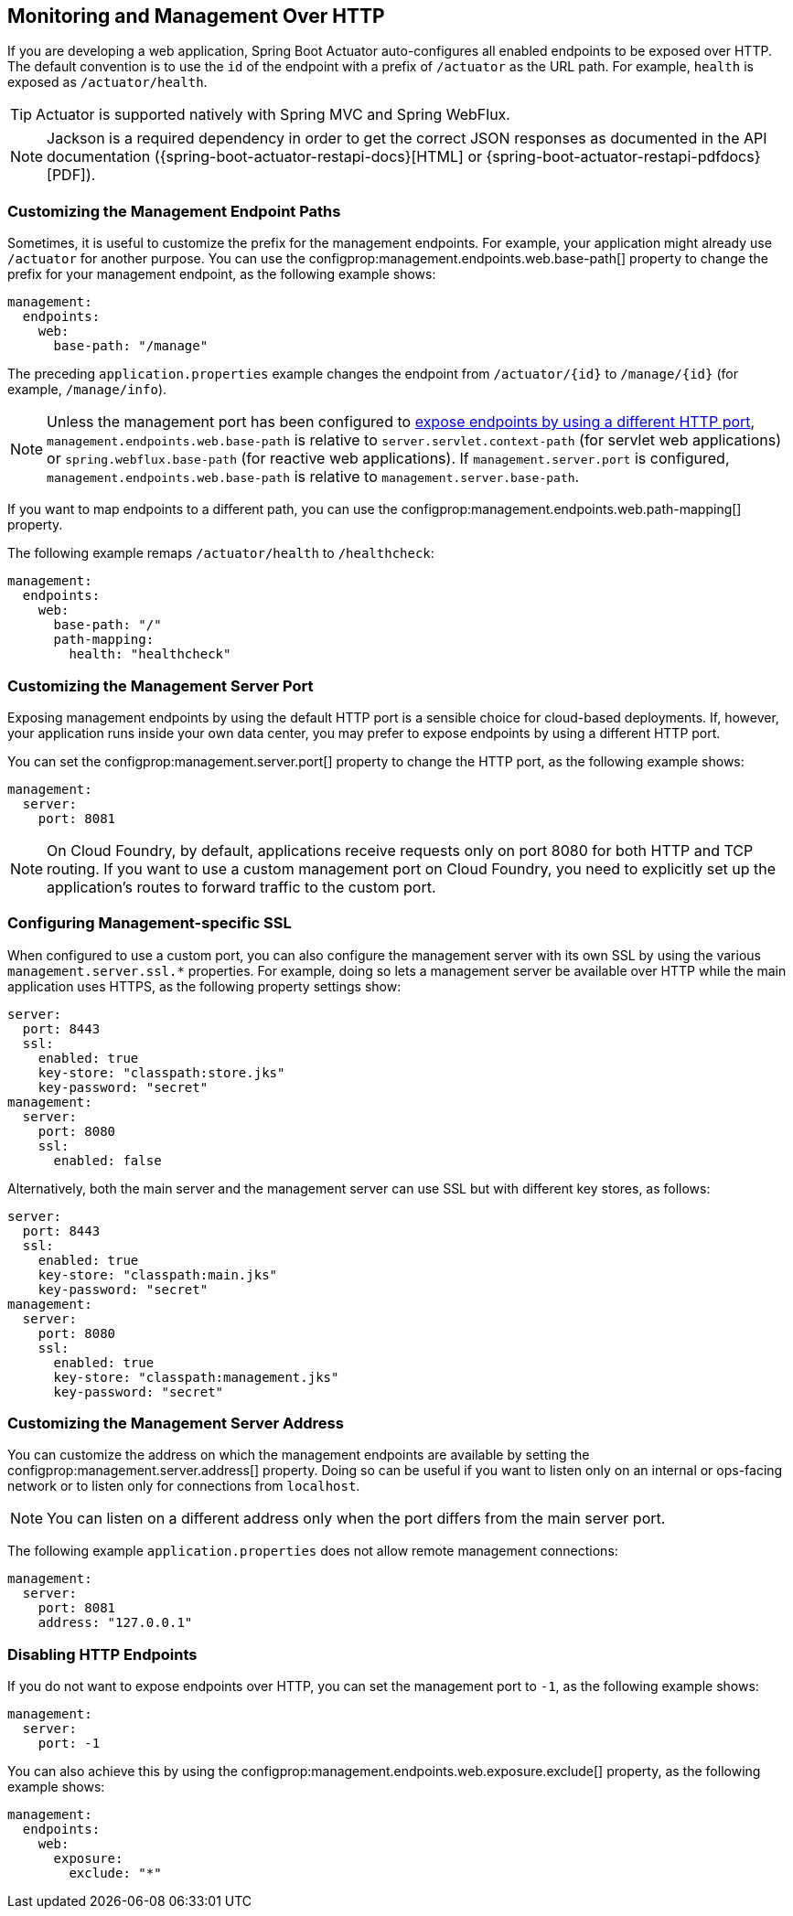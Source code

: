 [[actuator.monitoring]]
== Monitoring and Management Over HTTP
If you are developing a web application, Spring Boot Actuator auto-configures all enabled endpoints to be exposed over HTTP.
The default convention is to use the `id` of the endpoint with a prefix of `/actuator` as the URL path.
For example, `health` is exposed as `/actuator/health`.

TIP: Actuator is supported natively with Spring MVC and Spring WebFlux.

NOTE: Jackson is a required dependency in order to get the correct JSON responses as documented in the API documentation ({spring-boot-actuator-restapi-docs}[HTML] or {spring-boot-actuator-restapi-pdfdocs}[PDF]).



[[actuator.monitoring.customizing-management-server-context-path]]
=== Customizing the Management Endpoint Paths
Sometimes, it is useful to customize the prefix for the management endpoints.
For example, your application might already use `/actuator` for another purpose.
You can use the configprop:management.endpoints.web.base-path[] property to change the prefix for your management endpoint, as the following example shows:

[source,yaml,indent=0,subs="verbatim",configprops,configblocks]
----
	management:
	  endpoints:
	    web:
	      base-path: "/manage"
----

The preceding `application.properties` example changes the endpoint from `/actuator/\{id}` to `/manage/\{id}` (for example, `/manage/info`).

NOTE: Unless the management port has been configured to <<actuator#actuator.monitoring.customizing-management-server-port,expose endpoints by using a different HTTP port>>, `management.endpoints.web.base-path` is relative to `server.servlet.context-path` (for servlet web applications) or `spring.webflux.base-path` (for reactive web applications).
If `management.server.port` is configured, `management.endpoints.web.base-path` is relative to `management.server.base-path`.

If you want to map endpoints to a different path, you can use the configprop:management.endpoints.web.path-mapping[] property.

The following example remaps `/actuator/health` to `/healthcheck`:

[source,yaml,indent=0,subs="verbatim",configprops,configblocks]
----
	management:
	  endpoints:
	    web:
	      base-path: "/"
	      path-mapping:
	        health: "healthcheck"
----



[[actuator.monitoring.customizing-management-server-port]]
=== Customizing the Management Server Port
Exposing management endpoints by using the default HTTP port is a sensible choice for cloud-based deployments.
If, however, your application runs inside your own data center, you may prefer to expose endpoints by using a different HTTP port.

You can set the configprop:management.server.port[] property to change the HTTP port, as the following example shows:

[source,yaml,indent=0,subs="verbatim",configprops,configblocks]
----
	management:
	  server:
	    port: 8081
----

NOTE: On Cloud Foundry, by default, applications receive requests only on port 8080 for both HTTP and TCP routing.
If you want to use a custom management port on Cloud Foundry, you need to explicitly set up the application's routes to forward traffic to the custom port.



[[actuator.monitoring.management-specific-ssl]]
=== Configuring Management-specific SSL
When configured to use a custom port, you can also configure the management server with its own SSL by using the various `management.server.ssl.*` properties.
For example, doing so lets a management server be available over HTTP while the main application uses HTTPS, as the following property settings show:

[source,yaml,indent=0,subs="verbatim",configprops,configblocks]
----
	server:
	  port: 8443
	  ssl:
	    enabled: true
	    key-store: "classpath:store.jks"
	    key-password: "secret"
	management:
	  server:
	    port: 8080
	    ssl:
	      enabled: false
----

Alternatively, both the main server and the management server can use SSL but with different key stores, as follows:

[source,yaml,indent=0,subs="verbatim",configprops,configblocks]
----
	server:
	  port: 8443
	  ssl:
	    enabled: true
	    key-store: "classpath:main.jks"
	    key-password: "secret"
	management:
	  server:
	    port: 8080
	    ssl:
	      enabled: true
	      key-store: "classpath:management.jks"
	      key-password: "secret"
----



[[actuator.monitoring.customizing-management-server-address]]
=== Customizing the Management Server Address
You can customize the address on which the management endpoints are available by setting the configprop:management.server.address[] property.
Doing so can be useful if you want to listen only on an internal or ops-facing network or to listen only for connections from `localhost`.

NOTE: You can listen on a different address only when the port differs from the main server port.

The following example `application.properties` does not allow remote management connections:

[source,yaml,indent=0,subs="verbatim",configprops,configblocks]
----
	management:
	  server:
	    port: 8081
	    address: "127.0.0.1"
----



[[actuator.monitoring.disabling-http-endpoints]]
=== Disabling HTTP Endpoints
If you do not want to expose endpoints over HTTP, you can set the management port to `-1`, as the following example shows:

[source,yaml,indent=0,subs="verbatim",configprops,configblocks]
----
	management:
	  server:
	    port: -1
----

You can also achieve this by using the configprop:management.endpoints.web.exposure.exclude[] property, as the following example shows:

[source,yaml,indent=0,subs="verbatim",configprops,configblocks]
----
	management:
	  endpoints:
	    web:
	      exposure:
	        exclude: "*"
----
